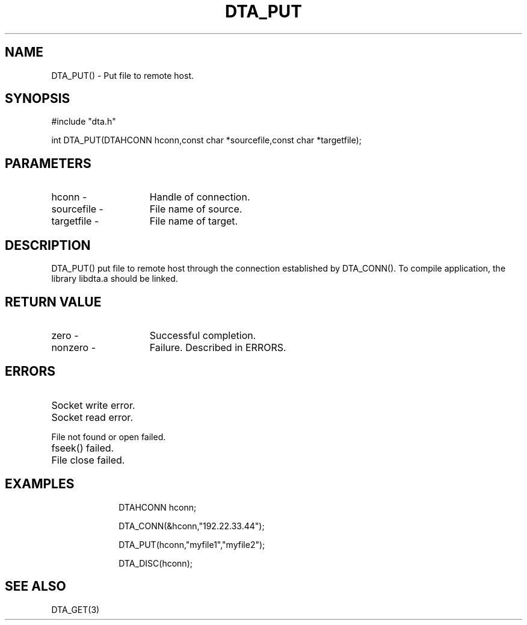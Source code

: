.TH DTA_PUT 3

.ds )H Linkage Company
.ds ]W Release 0.2.0: August 2000

.SH NAME
DTA_PUT() - Put file to remote host.

.SH SYNOPSIS
#include "dta.h"

int DTA_PUT(DTAHCONN hconn,const char *sourcefile,const char *targetfile);

.SH PARAMETERS
.TP 15
hconn        -
Handle of connection.
.TP
sourcefile   -
File name of source.
.TP
targetfile   -
File name of target.

.SH DESCRIPTION
DTA_PUT() put file to remote host through the connection established by
DTA_CONN(). To compile application, the library libdta.a should be linked.

.SH RETURN VALUE
.TP 15
zero         -
Successful completion.
.TP
nonzero      -
Failure. Described in ERRORS.

.SH ERRORS
.TP 30
.ER DTARC_SOCKETWRITE_ERROR
Socket write error.
.TP
.ER DTARC_SOCKETREAD_ERROR
Socket read error.
.TP
.ER DTARC_FILEOPEN_ERROR
File not found or open failed.
.TP
.ER DTARC_FILESEEK_ERROR
fseek() failed.
.TP
.ER DTARC_FILECLOSE_ERROR
File close failed.

.SH EXAMPLES
.RS 10
DTAHCONN hconn;

DTA_CONN(&hconn,"192.22.33.44");

DTA_PUT(hconn,"myfile1","myfile2");

DTA_DISC(hconn);

.SH SEE ALSO
DTA_GET(3)



